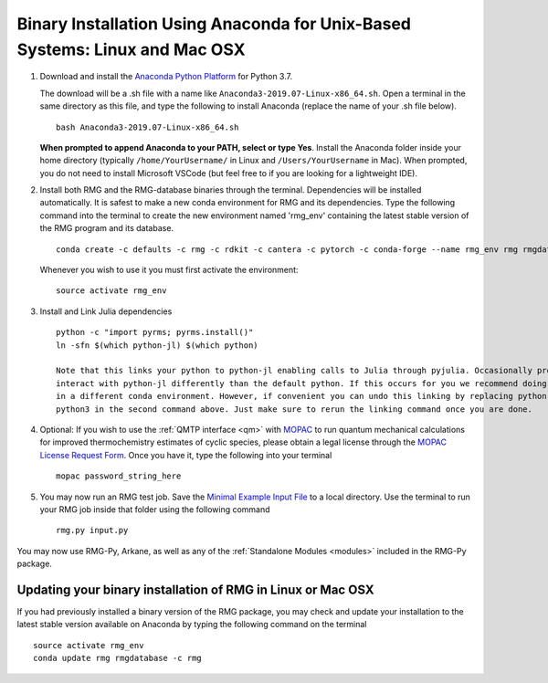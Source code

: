 .. _anacondaUser:

****************************************************************************
Binary Installation Using Anaconda for Unix-Based Systems: Linux and Mac OSX
****************************************************************************


#. Download and install the `Anaconda Python Platform <https://www.anaconda.com/download/>`_ for Python 3.7.

   The download will be a .sh file with a name like ``Anaconda3-2019.07-Linux-x86_64.sh``. Open a terminal in the same
   directory as this file, and type the following to install Anaconda (replace the name of your .sh file below). ::

    bash Anaconda3-2019.07-Linux-x86_64.sh

   **When prompted to append Anaconda to your PATH, select or type Yes**.  Install the Anaconda folder inside your home directory (typically ``/home/YourUsername/`` in Linux and ``/Users/YourUsername`` in Mac). When prompted, you do not need to install Microsoft VSCode (but feel free to if you are looking for a lightweight IDE).

#. Install both RMG and the RMG-database binaries through the terminal.   Dependencies will be installed automatically. It is safest to make a new conda environment for RMG and its dependencies. Type the following command into the terminal to create the new environment named 'rmg_env' containing the latest stable version of the RMG program and its database. ::

    conda create -c defaults -c rmg -c rdkit -c cantera -c pytorch -c conda-forge --name rmg_env rmg rmgdatabase
    
   Whenever you wish to use it you must first activate the environment::
    
    source activate rmg_env

#. Install and Link Julia dependencies ::

    python -c "import pyrms; pyrms.install()"
    ln -sfn $(which python-jl) $(which python)
       
    Note that this links your python to python-jl enabling calls to Julia through pyjulia. Occasionally programs will 
    interact with python-jl differently than the default python. If this occurs for you we recommend doing that operation
    in a different conda environment. However, if convenient you can undo this linking by replacing python-jl with 
    python3 in the second command above. Just make sure to rerun the linking command once you are done. 
       
#. Optional: If you wish to use the :ref:`QMTP interface <qm>` with `MOPAC <http://openmopac.net/>`_ to run quantum mechanical calculations for improved thermochemistry estimates of cyclic species, please obtain a legal license through the `MOPAC License Request Form <http://openmopac.net/form.php>`_.  Once you have it, type the following into your terminal ::
    
    mopac password_string_here

#. You may now run an RMG test job. Save the `Minimal Example Input File <https://raw.githubusercontent.com/ReactionMechanismGenerator/RMG-Py/master/examples/rmg/minimal/input.py>`_
   to a local directory.  Use the terminal to run your RMG job inside that folder using the following command ::

    rmg.py input.py

You may now use RMG-Py, Arkane, as well as any of the :ref:`Standalone Modules <modules>` included in the RMG-Py package.


Updating your binary installation of RMG in Linux or Mac OSX
============================================================

If you had previously installed a binary version of the RMG package, you may
check and update your installation to the latest stable version available on Anaconda by typing the following command on the terminal ::

    source activate rmg_env
    conda update rmg rmgdatabase -c rmg 
